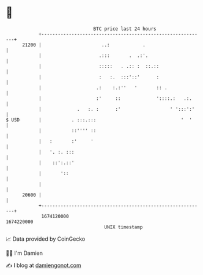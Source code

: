 * 👋

#+begin_example
                                   BTC price last 24 hours                    
               +------------------------------------------------------------+ 
         21200 |                      ..:            .                      | 
               |                     .:::       .  .:'.                     | 
               |                     :::::   . .:: :  ::.::                 | 
               |                     :   :.  :::'::'      :                 | 
               |                    .:    :.:''   '       :: .              | 
               |                    :'     ::             '::::.:   .:.     | 
               |             .   :. :      :'                  ' ':::':'    | 
   $ USD       |           . :::.:::                               '  '     | 
               |           ::'''' ::                                        | 
               |   :       :'     '                                         | 
               |   '. :. :::                                                | 
               |    ::':.::'                                                | 
               |       '::                                                  | 
               |                                                            | 
         20600 |                                                            | 
               +------------------------------------------------------------+ 
                1674120000                                        1674220000  
                                       UNIX timestamp                         
#+end_example
📈 Data provided by CoinGecko

🧑‍💻 I'm Damien

✍️ I blog at [[https://www.damiengonot.com][damiengonot.com]]
